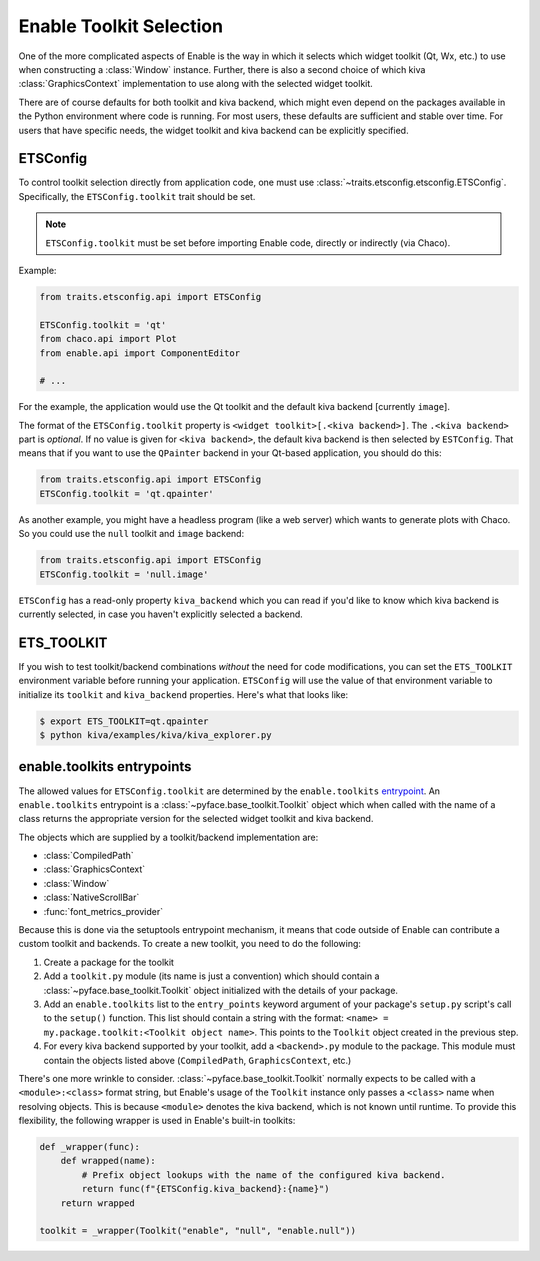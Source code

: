 .. _toolkit-selection:

Enable Toolkit Selection
========================

One of the more complicated aspects of Enable is the way in which it selects
which widget toolkit (Qt, Wx, etc.) to use when constructing a :class:`Window`
instance. Further, there is also a second choice of which kiva
:class:`GraphicsContext` implementation to use along with the selected widget
toolkit.

There are of course defaults for both toolkit and kiva backend, which might even
depend on the packages available in the Python environment where code is
running. For most users, these defaults are sufficient and stable over time. For
users that have specific needs, the widget toolkit and kiva backend can be
explicitly specified.


ETSConfig
---------

To control toolkit selection directly from application code, one must use
:class:`~traits.etsconfig.etsconfig.ETSConfig`. Specifically, the
``ETSConfig.toolkit`` trait should be set.

.. note::
  ``ETSConfig.toolkit`` must be set before importing Enable code, directly or
  indirectly (via Chaco).

Example:

.. code-block:: python

  from traits.etsconfig.api import ETSConfig

  ETSConfig.toolkit = 'qt'
  from chaco.api import Plot
  from enable.api import ComponentEditor

  # ...

For the example, the application would use the Qt toolkit and the default kiva
backend [currently ``image``].

The format of the ``ETSConfig.toolkit`` property is
``<widget toolkit>[.<kiva backend>]``. The ``.<kiva backend>`` part is
*optional*. If no value is given for ``<kiva backend>``, the default kiva
backend is then selected by ``ESTConfig``. That means that if you want to use
the ``QPainter`` backend in your Qt-based application, you should do this:

.. code-block:: python

  from traits.etsconfig.api import ETSConfig
  ETSConfig.toolkit = 'qt.qpainter'

As another example, you might have a headless program (like a web server) which
wants to generate plots with Chaco. So you could use the ``null`` toolkit and
``image`` backend:

.. code-block:: python

  from traits.etsconfig.api import ETSConfig
  ETSConfig.toolkit = 'null.image'

``ETSConfig`` has a read-only property ``kiva_backend`` which you can read if
you'd like to know which kiva backend is currently selected, in case you haven't
explicitly selected a backend.


ETS_TOOLKIT
-----------

If you wish to test toolkit/backend combinations *without* the need for code
modifications, you can set the ``ETS_TOOLKIT`` environment variable before
running your application. ``ETSConfig`` will use the value of that environment
variable to initialize its ``toolkit`` and ``kiva_backend`` properties. Here's
what that looks like:

.. code-block:: shell

  $ export ETS_TOOLKIT=qt.qpainter
  $ python kiva/examples/kiva/kiva_explorer.py


enable.toolkits entrypoints
---------------------------

The allowed values for ``ETSConfig.toolkit`` are determined by the
``enable.toolkits`` `entrypoint <https://setuptools.readthedocs.io/en/latest/pkg_resources.html#entry-points>`_. An ``enable.toolkits`` entrypoint is a
:class:`~pyface.base_toolkit.Toolkit` object which when called with the name
of a class returns the appropriate version for the selected widget toolkit and
kiva backend.

The objects which are supplied by a toolkit/backend implementation are:

* :class:`CompiledPath`
* :class:`GraphicsContext`
* :class:`Window`
* :class:`NativeScrollBar`
* :func:`font_metrics_provider`

Because this is done via the setuptools entrypoint mechanism, it means that code
outside of Enable can contribute a custom toolkit and backends. To create a new
toolkit, you need to do the following:

1. Create a package for the toolkit
2. Add a ``toolkit.py`` module (its name is just a convention) which should
   contain a :class:`~pyface.base_toolkit.Toolkit` object initialized with the
   details of your package.
3. Add an ``enable.toolkits`` list to the ``entry_points`` keyword argument of
   your package's ``setup.py`` script's call to the ``setup()`` function. This
   list should contain a string with the format:
   ``<name> = my.package.toolkit:<Toolkit object name>``. This points to the
   ``Toolkit`` object created in the previous step.
4. For every kiva backend supported by your toolkit, add a ``<backend>.py``
   module to the package. This module must contain the objects listed above
   (``CompiledPath``, ``GraphicsContext``, etc.)

There's one more wrinkle to consider. :class:`~pyface.base_toolkit.Toolkit`
normally expects to be called with a ``<module>:<class>`` format string, but
Enable's usage of the ``Toolkit`` instance only passes a ``<class>`` name when
resolving objects. This is because ``<module>`` denotes the kiva backend, which
is not known until runtime. To provide this flexibility, the following wrapper
is used in Enable's built-in toolkits:

.. code-block:: python

  def _wrapper(func):
      def wrapped(name):
          # Prefix object lookups with the name of the configured kiva backend.
          return func(f"{ETSConfig.kiva_backend}:{name}")
      return wrapped

  toolkit = _wrapper(Toolkit("enable", "null", "enable.null"))
